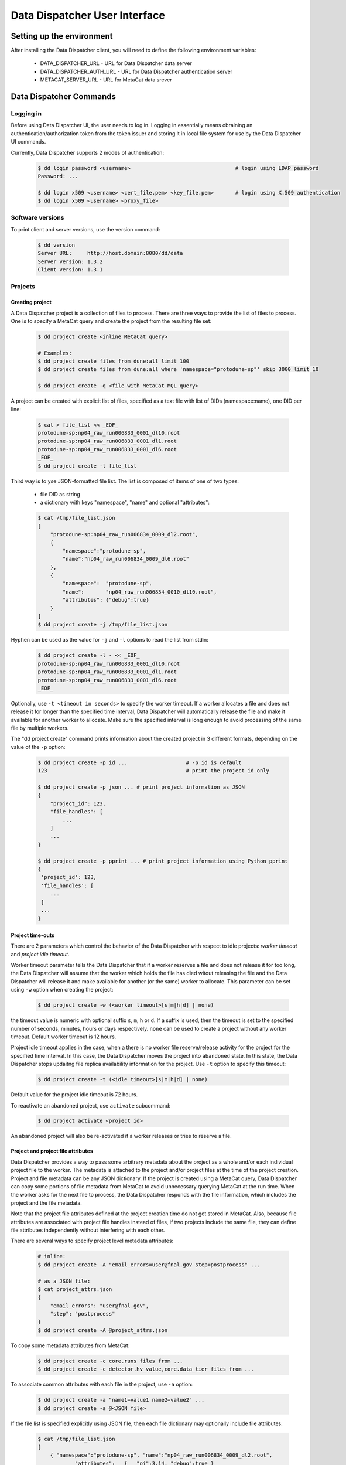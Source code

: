Data Dispatcher User Interface
==============================

Setting up the environment
--------------------------

After installing the Data Dispatcher client, you will need to define the following environment variables:

    * DATA_DISPATCHER_URL - URL for Data Dispatcher data server
    * DATA_DISPATCHER_AUTH_URL - URL for Data Dispatcher authentication server
    * METACAT_SERVER_URL - URL for MetaCat data srever

Data Dispatcher Commands
------------------------

Logging in
~~~~~~~~~~

Before using Data Dispatcher UI, the user needs to log in. Logging in essentially means obraining an authentication/authorization token from
the token issuer and storing it in local file system for use by the Data Dispatcher UI commands.

Currently, Data Dispatcher supports 2 modes of authentication:

    .. code-block:: shell

        $ dd login password <username>                                  # login using LDAP password
        Password: ...
        
        $ dd login x509 <username> <cert_file.pem> <key_file.pem>       # login using X.509 authentication
        $ dd login x509 <username> <proxy_file>
        
Software versions
~~~~~~~~~~~~~~~~~

To print client and server versions, use the version command:

    .. code-block:: shell

        $ dd version
        Server URL:     http://host.domain:8080/dd/data
        Server version: 1.3.2
        Client version: 1.3.1


Projects
~~~~~~~~

Creating project
................

A Data Dispatcher project is a collection of files to process. There are three ways to provide the list of files to process.
One is to specify a MetaCat query and create the project from the resulting file set:

    .. code-block:: shell
    
        $ dd project create <inline MetaCat query>

        # Examples:
        $ dd project create files from dune:all limit 100
        $ dd project create files from dune:all where 'namespace="protodune-sp"' skip 3000 limit 10

        $ dd project create -q <file with MetaCat MQL query>

A project can be created with explicit list of files, specified as a text file with list of DIDs (namespace:name), one
DID per line:

    .. code-block:: shell

        $ cat > file_list << _EOF_
        protodune-sp:np04_raw_run006833_0001_dl10.root
        protodune-sp:np04_raw_run006833_0001_dl1.root
        protodune-sp:np04_raw_run006833_0001_dl6.root
        _EOF_
        $ dd project create -l file_list


Third way is to yse JSON-formatted file list. The list is composed of items of one of two types:

    - file DID as string
    - a dictionary with keys "namespace", "name" and optional "attributes":

    .. code-block:: shell

        $ cat /tmp/file_list.json 
        [
            "protodune-sp:np04_raw_run006834_0009_dl2.root",
            { 
                "namespace":"protodune-sp", 
                "name":"np04_raw_run006834_0009_dl6.root" 
            },
            { 
                "namespace":  "protodune-sp", 
                "name":       "np04_raw_run006834_0010_dl10.root", 
                "attributes": {"debug":true} 
            }
        ]
        $ dd project create -j /tmp/file_list.json
        
Hyphen can be used as the value for ``-j`` and ``-l`` options to read the list from stdin:

    .. code-block:: shell

        $ dd project create -l - << _EOF_ 
        protodune-sp:np04_raw_run006833_0001_dl10.root
        protodune-sp:np04_raw_run006833_0001_dl1.root
        protodune-sp:np04_raw_run006833_0001_dl6.root
        _EOF_

Optionally, use ``-t <timeout in seconds>`` to specify the worker timeout. If a worker allocates a file and does not release it
for longer than the specified time interval, Data Dispatcher will automatically release the file and make it available for
another worker to allocate. Make sure the specified interval is long enough to avoid processing of the same file by multiple
workers.

The "dd project create" command prints information about the created project in 3 different formats, depending on 
the value of the ``-p`` option:

    .. code-block:: shell

        $ dd project create -p id ...                   # -p id is default
        123                                             # print the project id only
        
        $ dd project create -p json ... # print project information as JSON
        {
            "project_id": 123,
            "file_handles": [
                ...
            ]
            ...
        }
        
        $ dd project create -p pprint ... # print project information using Python pprint
        {
         'project_id': 123,
         'file_handles': [
            ...
         ]
         ...
        }

Project time-outs
.................

There are 2 parameters which control the behavior of the Data Dispatcher with respect to idle projects: *worker timeout* and *project idle timeout*.

Worker timeout parameter tells the Data Dispatcher that if a worker reserves a file and does not release it for too long, the Data Dispatcher will 
assume that the worker which holds the file has died witout releasing the file and the Data Dispatcher will
release it and make available for another (or the same) worker to allocate. This parameter can be set using ``-w`` option when creating the project:

    .. code-block:: shell
    
        $ dd project create -w (<worker timeout>[s|m|h|d] | none)
        
the timeout value is numeric with optional suffix ``s``, ``m``, ``h`` or ``d``. If a suffix is used, then the timeout is set to the specified
number of seconds, minutes, hours or days respectively. ``none`` can be used to create a project without any worker timeout. Default worker timeout
is 12 hours.

Project idle timeout applies in the case, when a there is no worker file reserve/release activity for the project for the specified time interval.
In this case, the Data Dispatcher moves the project into ``abandoned`` state. In this state, the Data Dispatcher stops updaitng file replica
availability information for the project. Use ``-t`` option to specify this timeout:

    .. code-block:: shell
    
        $ dd project create -t (<idle timeout>[s|m|h|d] | none)

Default value for the project idle timeout is 72 hours.

To reactivate an abandoned project, use ``activate`` subcommand:

    .. code-block:: shell
    
        $ dd project activate <project id>

An abandoned project will also be re-activated if a worker releases or tries to reserve a file.

Project and project file attributes
...................................

Data Dispatcher provides a way to pass some arbitrary metadata about the project as a whole and/or each individual project file to the worker.
The metadata is attached to the project and/or project files at the time of the project creation. Project and file metadata can be any JSON dictionary. 
If the project is created using a MetaCat query, Data Dispatcher can copy some portions of file metadata from MetaCat to avoid unnecessary
querying MetaCat at the run time.
When the worker asks for the next file to process, the Data Dispatcher responds with the file information, which includes the project and the 
file metadata.

Note that the project file attributes defined at the project creation time do not get stored in MetaCat. Also, because file
attributes are associated with project file handles instead of files, if two projects include the same
file, they can define file attributes independently without interfering with each other.

There are several ways to specify project level metadata attributes:

    .. code-block:: shell

        # inline:
        $ dd project create -A "email_errors=user@fnal.gov step=postprocess" ...
        
        # as a JSON file:
        $ cat project_attrs.json
        {
            "email_errors": "user@fnal.gov",
            "step": "postprocess"
        }
        $ dd project create -A @project_attrs.json
        
To copy some metadata attributes from MetaCat:

    .. code-block:: shell

        $ dd project create -c core.runs files from ...
        $ dd project create -c detector.hv_value,core.data_tier files from ...

To associate common attributes with each file in the project, use ``-a`` option:

    .. code-block:: shell

        $ dd project create -a "name1=value1 name2=value2" ...
        $ dd project create -a @<JSON file>

If the file list is specified explicitly using JSON file, then each file dictionary may optionally include file attributes:

    .. code-block:: shell

        $ cat /tmp/file_list.json 
        [
            { "namespace":"protodune-sp", "name":"np04_raw_run006834_0009_dl2.root", 
                    "attributes":   {   "pi":3.14, "debug":true } 
            },
            { "namespace":"protodune-sp", "name":"np04_raw_run006834_0009_dl6.root",
                    "attributes":   {   "skip_events": 10   }
            },
            { "namespace":"protodune-sp", "name":"np04_raw_run006834_0010_dl10.root" }
        ]
        $ dd project create -j /tmp/file_list.json
        
When the worker gets next file to process, the JSON representation of file inofrmation includes project and project file attributes:

    .. code-block:: shell

        $ dd worker next -j 70
        {
          "attempts": 1,
          "attributes": {                   # file attributes
            "pi": 3.14,
            "debug": true,
            "detector.hv_value": 37.7801,   # copied from MetaCat
            "core.runs": [ 1789, 1795 ]
          },
          "name": "np04_raw_run006834_0009_dl2.root",
          "namespace": "protodune-sp",
          "project_attributes": {           # project attributes
            "email_errors": "user@fnal.gov",
            "step": "postprocess"
          },
          "project_id": 70,
          "replicas": [
            {
              "available": true,
              "name": "np04_raw_run006834_0009_dl2.root",
              "namespace": "protodune-sp",
              "path": "/pnfs/fnal.gov/usr/...",
              "preference": 0,
              "rse": "FNAL_DCACHE",
              "rse_available": true,
              "url": "root://fndca1.fnal.gov:1094/pnfs/fnal.gov/usr/..."
            }
          ],
          "state": "reserved",
          "worker_id": "fnpc123_pid4563"
        }

        
Viewing projects
................

    .. code-block:: shell

        $ dd project list
            -j                                              - JSON output
            -u <owner>                                      - filter by project owner
            -a "name1=value1 name2=value2 ..."              - filter by project attributes

        $ dd project show [options] <project_id>            - show project info (-j show as JSON)
                -a                                          - show project attributes only
                -r                                          - show replicas information
                -j                                          - show as JSON
                -f [active|initial|available|all|reserved|failed|done]   - list files (namespace:name) only
                   all       - all files, including done and failed
                   active    - all except done and failed
                   initial   - in initial state
                   available - available files only
                   reserved  - reserved files only
                   failed    - failed files only
                   done      - done files only

Copying project
...............

    .. code-block:: shell

        dd project copy [options] <project id>               -- copy project
  
          -A @<file.json>                                 - JSON file with project attributes to override
          -A "name=value name=value ..."                  - project attributes to override
          -a @<file.json>                                 - JSON file with file attributes to override
          -a "name=value name=value ..."                  - file attributes to override
  
          -p (json|pprint|id)                             - print created project info as JSON, 
                                                            pprint or just project id (default)

This command allows the user to create a new project with the same files as an existing one. The project and file attributes
can be copied to the new project or overriden.

Restarting files in a project
.............................

There are 2 ways to reset some files of the project to the initial state, making them available for re-processing within the same
project.

    .. code-block:: shell

        $ dd project restart <project_id> <did> ...
        
This command will reset the state of the files specified with their DIDs regardless of their current state.

    .. code-block:: shell
    
        $ dd restart [options] <project_id>
              -f                                              - restart failed files
              -d                                              - restart done files
              -r                                              - unreserve reserved files
              -a                                              - restart all files
  
This command will reset all the files in the project in given set or states. Options ``-f``, ``-r``, ``-d`` can be combined. 
``-a`` will reset all files in the project.


Cancelling project
..................

    .. code-block:: shell
    
        $ dd project cancel [-j] <project id>
        
``-j`` will print the project information in JSON format
    
Deleting project
................

    .. code-block:: shell
    
        $ dd project delete <project id>


Workflow
~~~~~~~~

The following commands are used by the worker process. The worker is assumed to know the id of the project it is working on.


Setting worker id
.................

Each worker is identified by a unique worker id.
Data Dispatcher does not use the worker id in any way other than to inform the user which file is reserved by which worker. 
That is why the Data Dispatcher does not maintain the list of worker ids nor does it ensure their uniqueness.
It is the responsibility of the worker to choose a unique worker id, which has some meaning for the user.

The worker can either assign a worker id explicitly, or have the Data Dispatcher client generate a random worker id.
In both cases, the worker id will be stored in CWD/.worker_id file and will be used to identify the worker in the future interactions with the
Data Dispatcher.

    .. code-block:: shell
        
        $ dd worker id -n          # - generate random worker id
        9e0124f8
        
        $ dd worker id <assigned worker id>
        # example
        $ my_id=`hostname`_`date +%s`
        $ dd worker id $my_id
        fnpc123_1645849756
        
        $ dd worker id            # - prints current worker id
        fnpc123_1645849756

Getting next file to process
............................

    .. code-block:: shell

       $ dd worker next [-j] [-t <timeout>] [-c <cpu_site>] [-w <worker_id>] <project_id>  - get next available file
             -c - choose the file according to the CPU/RSE proximity map for the CPU site
             -j - as JSON
             -t - wait for next file until "timeout" seconds, 
                  otherwise, wait until the project finishes
             -w - override worker id
                                                                  
In case when no file is available to be processed, but the project has not finished yet (not all files are done or failed permanently),
the "dd next" command will block until a file becomes available for consumption. If "-t" is specified, the "dd next" command will block
for the specified amount of time. Depending on the outcome, the command will:

    * If a file becomes available
    
        * print file info as JSON if "-j" was specified or just file DID (namespace:name) otherwise
        * exit with 0 (success) code
       
    * If the command times out
    
        * print "timeout"
        * exit with code 1
        
    * If the project finishes (all the files are either done or failed permanently)
    
        * print "done"
        * exit with code 1
        
Here is an example of using this command:

    .. code-block:: shell

        #!/bin/bash
        
        ...
        
        out=$(dd worker next -j $my_project)
        if [ $? -eq 0 ]
        then
             # process the file using $out as the JSON data
        else
            case $out in
                done)
                    # project is done
                    ;;
                timeout)
                    # timed out
                    ;;
            esac
        fi
        
If "-j" option is used, then the JSON output will represent complete information about the file handle, including the list of
available replicas sorted by the RSE preference as well as the file and project attributes defined at the time of the project creation. 
Replicas located in unavailable RSEs will _not_ be included, even if they are known to be staged in the RSE.

    .. code-block:: shell

        $ dd worker next -j 70
        {
          "attempts": 1,
          "attributes": {
            "core.runs": [
              6534
            ]
          },
          "name": "np04_raw_run006534_0005_dl1_reco_16440189_0_20190217T040518.root",
          "namespace": "np04_reco_keepup",
          "project_attributes": {
            "pi": 3.14,
            "x": "y"
          },
          "project_id": 70,
          "replicas": [
            {
              "available": true,
              "name": "np04_raw_run006535_0087_dl8_reco_16217100_0_20190217T105045.root",
              "namespace": "np04_reco_keepup",
              "path": "/pnfs/fnal.gov/usr/...",
              "preference": 0,
              "rse": "FNAL_DCACHE",
              "rse_available": true,
              "url": "root://fndca1.fnal.gov:1094/pnfs/fnal.gov/usr/..."
            }
          ],
          "state": "reserved",
          "worker_id": "hello_there_123"
        }

        
Releasing the file
..................

If the file was processed successfully, the worker issues "done" command:

    .. code-block:: shell

        $ dd worker done <project_id> <file namespace>:<file name>
        
If the file processing failes, the worker issues "failed" command. "-f" option is used to signal that the file has failed permanently and should
not be retried. Otherwise, the failed file will be moved to the back of the project's file list and given to a worker for consumption in the future.

    .. code-block:: shell

        $ dd worker failed [-f] <project_id> <file namespace>:<file name>
            

RSEs
~~~~

Data Dispatcher maintains minimal set of information about known RSEs, including the RSE availability state.

Listing known RSEs
..................

    .. code-block:: shell
    
        $ dd rse list -j
        [
          {
            "add_prefix": "",
            "description": "FNAL dCache",
            "is_available": true,
            "is_tape": true,
            "name": "FNAL_DCACHE",
            "pin_url": null,
            "poll_url": null,
            "preference": 0,
            "remove_prefix": ""
          },
          {
            "add_prefix": "",
            "description": "",
            "is_available": true,
            "is_tape": true,
            "name": "FNAL_DCACHE_TEST",
            "pin_url": null,
            "poll_url": null,
            "preference": 0,
            "remove_prefix": ""
          }
        ]
        
        $ dd rse list
        Name                                     Pref Tape Status Description
        --------------------------------------------------------------------------------------------------------------
        FNAL_DCACHE                                 0 tape     up FNAL dCache
        FNAL_DCACHE_PERSISTENT                      0 tape     up 
        FNAL_DCACHE_STAGING                         0 tape     up 
        FNAL_DCACHE_TEST                            0 tape     up 
        LANCASTER                                   0          up 
        TEST_RSE                                    0          up Test RSE
        --------------------------------------------------------------------------------------------------------------
        
        
Showing information about particular RSE
........................................

    .. code-block:: shell
    
        $ dd rse show FNAL_DCACHE
        RSE:            FNAL_DCACHE
        Preference:     0
        Tape:           yes
        Available:      yes
        Pin URL:        
        Poll URL:       
        Remove prefix:  
        Add prefix:     
        
        $ dd rse show -j FNAL_DCACHE
        {
          "add_prefix": "",
          "description": "FNAL dCache",
          "is_available": true,
          "is_tape": true,
          "name": "FNAL_DCACHE",
          "pin_url": null,
          "poll_url": null,
          "preference": 0,
          "remove_prefix": ""
        }

Changing RSE availability
.........................

This command requires admin privileges.

    .. code-block:: shell

        $ dd rse set -a down FNAL_DCACHE
        $ dd rse show FNAL_DCACHE
        RSE:            FNAL_DCACHE
        Preference:     0
        Tape:           yes
        Available:      no
        ...
        
When an RSE is unavailable (down), replicas in this RSE are considered unavailable even if this is a disk RSE or they are known to be staged in a tape RSE.
